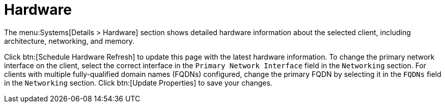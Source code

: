 [[ref-systems-sd-hardware]]
= Hardware

The menu:Systems[Details > Hardware] section shows detailed hardware information about the selected client, including architecture, networking, and memory.

Click btn:[Schedule Hardware Refresh] to update this page with the latest hardware information.
To change the primary network interface on the client, select the correct interface in the [guimenu]``Primary Network Interface`` field in the [guimenu]``Networking`` section.
For clients with multiple fully-qualified domain names (FQDNs) configured, change the primary FQDN by selecting it in the [guimenu]``FQDNs`` field in the [guimenu]``Networking`` section.
Click btn:[Update Properties] to save your changes.
